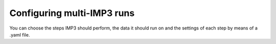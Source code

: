 ==========================
Configuring multi-IMP3 runs
==========================

You can choose the steps IMP3 should perform, the data it should run on and the settings
of each step by means of a .yaml file.


